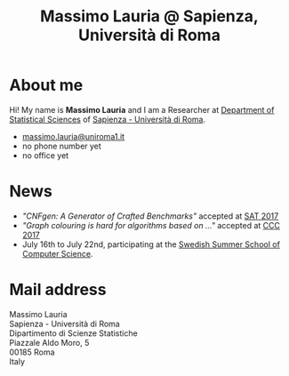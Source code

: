 #+TITLE: Massimo Lauria @ Sapienza, Università di Roma

#+begin_export html
<img src="images/mlauria_pic.png" id="profile-pic" />
#+end_export

* About me
  
  Hi! My name is *Massimo Lauria*  and I am a Researcher at [[http://www.dss.uniroma1.it/en][Department
  of Statistical Sciences]] of [[http://www.uniroma1.it/][Sapienza - Università di Roma]]. 

#+begin_export html
<div>
<ul id="contacts-list">
    <li class="contacts">
    <img src="images/email.png" class="contact-pic" />
    <a href="mailto:massimo.lauria@uniroma1.it">massimo.lauria@uniroma1.it</a></li>
    <li class="contacts">
    <img src="images/phone.png" class="contact-pic" />
    no phone number yet</li>
    <li class="contacts">
    <img src="images/office.png" class="contact-pic" />
    no office yet</li>
</ul>
</div>
#+end_export

* News
  :PROPERTIES:
  :CUSTOM_ID: news
  :END:

  - /"CNFgen: A Generator of Crafted Benchmarks"/ accepted at [[http://sat2017.gitlab.io/][SAT 2017]]
  - /"Graph  colouring  is  hard  for algorithms based on ..."/ accepted at [[http://computationalcomplexity.org/Archive/2017/program.html][CCC 2017]]
  - July 16th to July 22nd, participating at the [[http://s3cs.csc.kth.se/][Swedish Summer School
    of Computer Science]].
  

#+begin_export html
<img src="images/map.png" id="location-pic" />
#+end_export


  
* Mail address
  :PROPERTIES:
  :CUSTOM_ID: snailmail
  :END:

  Massimo Lauria\\
  Sapienza - Università di Roma\\
  Dipartimento di Scienze Statistiche\\
  Piazzale Aldo Moro, 5\\
  00185 Roma\\
  Italy\\
  \\
  \\
  
  
